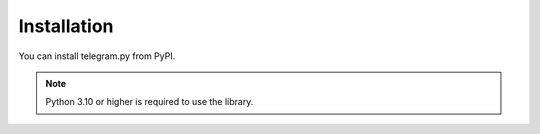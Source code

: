 Installation
==============

You can install telegram.py from PyPI.

.. note::
    Python 3.10 or higher is required to use the library.

.. tab:: Unix (Mac/Linux)

    .. code-block:: shell

        python3 -m pip install telegram.py

.. tab:: Windows

    .. code-block:: shell

        py -3 -m pip install telegram.py
